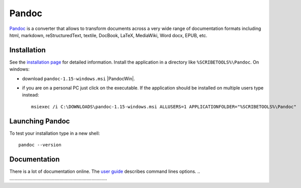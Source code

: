 Pandoc
======

Pandoc_ is a converter that allows to transform documents across a very
wide range of documentation formats including html, markdown,
reStructuredText, textile, DocBook, LaTeX, MediaWiki, Word docx,
EPUB, etc.

Installation
------------
See the `installation page`_ for detailed information. Install the application
in a directory like ``%SCRIBETOOLS%\Pandoc``. On windows:

* download ``pandoc-1.15-windows.msi`` |PandocWin|.

* if you are on a personal PC just click on the executable.
  If the application should be installed on multiple users
  type instead::

        msiexec /i C:\DOWNLOADS\pandoc-1.15-windows.msi ALLUSERS=1 APPLICATIONFOLDER="%SCRIBETOOLS%\Pandoc"

Launching Pandoc
----------------

To test your installation type in a new shell::

    pandoc --version


Documentation
-------------

There is a lot of documentation online. The `user guide`_ describes command
lines options.
.. ............................................................................

.. _Pandoc:
    http://pandoc.org/

.. _`installation page`:
    http://pandoc.org/installing.html

.. |PandocWin| replace::
    (:download:`local <../../res/pandoc/downloads/Win/pandoc-1.15-windows.msi>`, `web <https://github.com/jgm/pandoc/releases/download/1.15/pandoc-1.15-windows.msi>`__)

.. _`user guide`:
    http://pandoc.org/README.html
